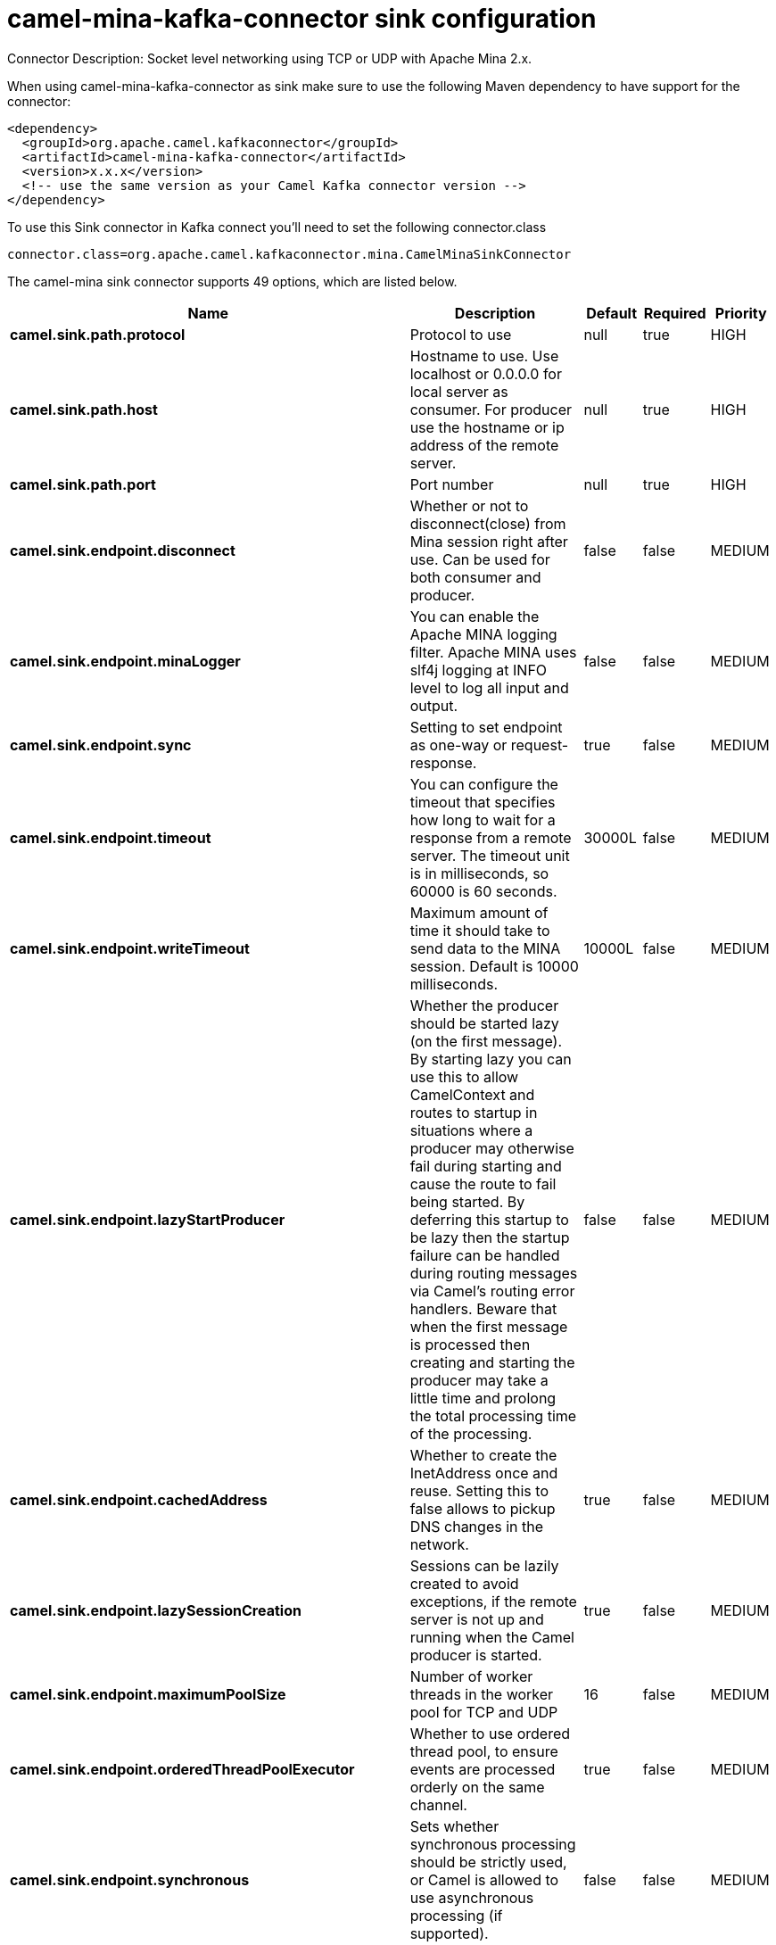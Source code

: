 // kafka-connector options: START
[[camel-mina-kafka-connector-sink]]
= camel-mina-kafka-connector sink configuration

Connector Description: Socket level networking using TCP or UDP with Apache Mina 2.x.

When using camel-mina-kafka-connector as sink make sure to use the following Maven dependency to have support for the connector:

[source,xml]
----
<dependency>
  <groupId>org.apache.camel.kafkaconnector</groupId>
  <artifactId>camel-mina-kafka-connector</artifactId>
  <version>x.x.x</version>
  <!-- use the same version as your Camel Kafka connector version -->
</dependency>
----

To use this Sink connector in Kafka connect you'll need to set the following connector.class

[source,java]
----
connector.class=org.apache.camel.kafkaconnector.mina.CamelMinaSinkConnector
----


The camel-mina sink connector supports 49 options, which are listed below.



[width="100%",cols="2,5,^1,1,1",options="header"]
|===
| Name | Description | Default | Required | Priority
| *camel.sink.path.protocol* | Protocol to use | null | true | HIGH
| *camel.sink.path.host* | Hostname to use. Use localhost or 0.0.0.0 for local server as consumer. For producer use the hostname or ip address of the remote server. | null | true | HIGH
| *camel.sink.path.port* | Port number | null | true | HIGH
| *camel.sink.endpoint.disconnect* | Whether or not to disconnect(close) from Mina session right after use. Can be used for both consumer and producer. | false | false | MEDIUM
| *camel.sink.endpoint.minaLogger* | You can enable the Apache MINA logging filter. Apache MINA uses slf4j logging at INFO level to log all input and output. | false | false | MEDIUM
| *camel.sink.endpoint.sync* | Setting to set endpoint as one-way or request-response. | true | false | MEDIUM
| *camel.sink.endpoint.timeout* | You can configure the timeout that specifies how long to wait for a response from a remote server. The timeout unit is in milliseconds, so 60000 is 60 seconds. | 30000L | false | MEDIUM
| *camel.sink.endpoint.writeTimeout* | Maximum amount of time it should take to send data to the MINA session. Default is 10000 milliseconds. | 10000L | false | MEDIUM
| *camel.sink.endpoint.lazyStartProducer* | Whether the producer should be started lazy (on the first message). By starting lazy you can use this to allow CamelContext and routes to startup in situations where a producer may otherwise fail during starting and cause the route to fail being started. By deferring this startup to be lazy then the startup failure can be handled during routing messages via Camel's routing error handlers. Beware that when the first message is processed then creating and starting the producer may take a little time and prolong the total processing time of the processing. | false | false | MEDIUM
| *camel.sink.endpoint.cachedAddress* | Whether to create the InetAddress once and reuse. Setting this to false allows to pickup DNS changes in the network. | true | false | MEDIUM
| *camel.sink.endpoint.lazySessionCreation* | Sessions can be lazily created to avoid exceptions, if the remote server is not up and running when the Camel producer is started. | true | false | MEDIUM
| *camel.sink.endpoint.maximumPoolSize* | Number of worker threads in the worker pool for TCP and UDP | 16 | false | MEDIUM
| *camel.sink.endpoint.orderedThreadPoolExecutor* | Whether to use ordered thread pool, to ensure events are processed orderly on the same channel. | true | false | MEDIUM
| *camel.sink.endpoint.synchronous* | Sets whether synchronous processing should be strictly used, or Camel is allowed to use asynchronous processing (if supported). | false | false | MEDIUM
| *camel.sink.endpoint.transferExchange* | Only used for TCP. You can transfer the exchange over the wire instead of just the body. The following fields are transferred: In body, Out body, fault body, In headers, Out headers, fault headers, exchange properties, exchange exception. This requires that the objects are serializable. Camel will exclude any non-serializable objects and log it at WARN level. | false | false | MEDIUM
| *camel.sink.endpoint.allowDefaultCodec* | The mina component installs a default codec if both, codec is null and textline is false. Setting allowDefaultCodec to false prevents the mina component from installing a default codec as the first element in the filter chain. This is useful in scenarios where another filter must be the first in the filter chain, like the SSL filter. | true | false | MEDIUM
| *camel.sink.endpoint.codec* | To use a custom minda codec implementation. | null | false | MEDIUM
| *camel.sink.endpoint.decoderMaxLineLength* | To set the textline protocol decoder max line length. By default the default value of Mina itself is used which are 1024. | 1024 | false | MEDIUM
| *camel.sink.endpoint.encoderMaxLineLength* | To set the textline protocol encoder max line length. By default the default value of Mina itself is used which are Integer.MAX_VALUE. | -1 | false | MEDIUM
| *camel.sink.endpoint.encoding* | You can configure the encoding (a charset name) to use for the TCP textline codec and the UDP protocol. If not provided, Camel will use the JVM default Charset | null | false | MEDIUM
| *camel.sink.endpoint.filters* | You can set a list of Mina IoFilters to use. | null | false | MEDIUM
| *camel.sink.endpoint.textline* | Only used for TCP. If no codec is specified, you can use this flag to indicate a text line based codec; if not specified or the value is false, then Object Serialization is assumed over TCP. | false | false | MEDIUM
| *camel.sink.endpoint.textlineDelimiter* | Only used for TCP and if textline=true. Sets the text line delimiter to use. If none provided, Camel will use DEFAULT. This delimiter is used to mark the end of text. One of: [DEFAULT] [AUTO] [UNIX] [WINDOWS] [MAC] | null | false | MEDIUM
| *camel.sink.endpoint.autoStartTls* | Whether to auto start SSL handshake. | true | false | MEDIUM
| *camel.sink.endpoint.sslContextParameters* | To configure SSL security. | null | false | MEDIUM
| *camel.component.mina.disconnect* | Whether or not to disconnect(close) from Mina session right after use. Can be used for both consumer and producer. | false | false | MEDIUM
| *camel.component.mina.minaLogger* | You can enable the Apache MINA logging filter. Apache MINA uses slf4j logging at INFO level to log all input and output. | false | false | MEDIUM
| *camel.component.mina.sync* | Setting to set endpoint as one-way or request-response. | true | false | MEDIUM
| *camel.component.mina.timeout* | You can configure the timeout that specifies how long to wait for a response from a remote server. The timeout unit is in milliseconds, so 60000 is 60 seconds. | 30000L | false | MEDIUM
| *camel.component.mina.writeTimeout* | Maximum amount of time it should take to send data to the MINA session. Default is 10000 milliseconds. | 10000L | false | MEDIUM
| *camel.component.mina.lazyStartProducer* | Whether the producer should be started lazy (on the first message). By starting lazy you can use this to allow CamelContext and routes to startup in situations where a producer may otherwise fail during starting and cause the route to fail being started. By deferring this startup to be lazy then the startup failure can be handled during routing messages via Camel's routing error handlers. Beware that when the first message is processed then creating and starting the producer may take a little time and prolong the total processing time of the processing. | false | false | MEDIUM
| *camel.component.mina.cachedAddress* | Whether to create the InetAddress once and reuse. Setting this to false allows to pickup DNS changes in the network. | true | false | MEDIUM
| *camel.component.mina.lazySessionCreation* | Sessions can be lazily created to avoid exceptions, if the remote server is not up and running when the Camel producer is started. | true | false | MEDIUM
| *camel.component.mina.autowiredEnabled* | Whether autowiring is enabled. This is used for automatic autowiring options (the option must be marked as autowired) by looking up in the registry to find if there is a single instance of matching type, which then gets configured on the component. This can be used for automatic configuring JDBC data sources, JMS connection factories, AWS Clients, etc. | true | false | MEDIUM
| *camel.component.mina.configuration* | To use the shared mina configuration. | null | false | MEDIUM
| *camel.component.mina.maximumPoolSize* | Number of worker threads in the worker pool for TCP and UDP | 16 | false | MEDIUM
| *camel.component.mina.orderedThreadPoolExecutor* | Whether to use ordered thread pool, to ensure events are processed orderly on the same channel. | true | false | MEDIUM
| *camel.component.mina.transferExchange* | Only used for TCP. You can transfer the exchange over the wire instead of just the body. The following fields are transferred: In body, Out body, fault body, In headers, Out headers, fault headers, exchange properties, exchange exception. This requires that the objects are serializable. Camel will exclude any non-serializable objects and log it at WARN level. | false | false | MEDIUM
| *camel.component.mina.allowDefaultCodec* | The mina component installs a default codec if both, codec is null and textline is false. Setting allowDefaultCodec to false prevents the mina component from installing a default codec as the first element in the filter chain. This is useful in scenarios where another filter must be the first in the filter chain, like the SSL filter. | true | false | MEDIUM
| *camel.component.mina.codec* | To use a custom minda codec implementation. | null | false | MEDIUM
| *camel.component.mina.decoderMaxLineLength* | To set the textline protocol decoder max line length. By default the default value of Mina itself is used which are 1024. | 1024 | false | MEDIUM
| *camel.component.mina.encoderMaxLineLength* | To set the textline protocol encoder max line length. By default the default value of Mina itself is used which are Integer.MAX_VALUE. | -1 | false | MEDIUM
| *camel.component.mina.encoding* | You can configure the encoding (a charset name) to use for the TCP textline codec and the UDP protocol. If not provided, Camel will use the JVM default Charset | null | false | MEDIUM
| *camel.component.mina.filters* | You can set a list of Mina IoFilters to use. | null | false | MEDIUM
| *camel.component.mina.textline* | Only used for TCP. If no codec is specified, you can use this flag to indicate a text line based codec; if not specified or the value is false, then Object Serialization is assumed over TCP. | false | false | MEDIUM
| *camel.component.mina.textlineDelimiter* | Only used for TCP and if textline=true. Sets the text line delimiter to use. If none provided, Camel will use DEFAULT. This delimiter is used to mark the end of text. One of: [DEFAULT] [AUTO] [UNIX] [WINDOWS] [MAC] | null | false | MEDIUM
| *camel.component.mina.autoStartTls* | Whether to auto start SSL handshake. | true | false | MEDIUM
| *camel.component.mina.sslContextParameters* | To configure SSL security. | null | false | MEDIUM
| *camel.component.mina.useGlobalSslContextParameters* | Enable usage of global SSL context parameters. | false | false | MEDIUM
|===



The camel-mina sink connector has no converters out of the box.





The camel-mina sink connector has no transforms out of the box.





The camel-mina sink connector has no aggregation strategies out of the box.
// kafka-connector options: END
